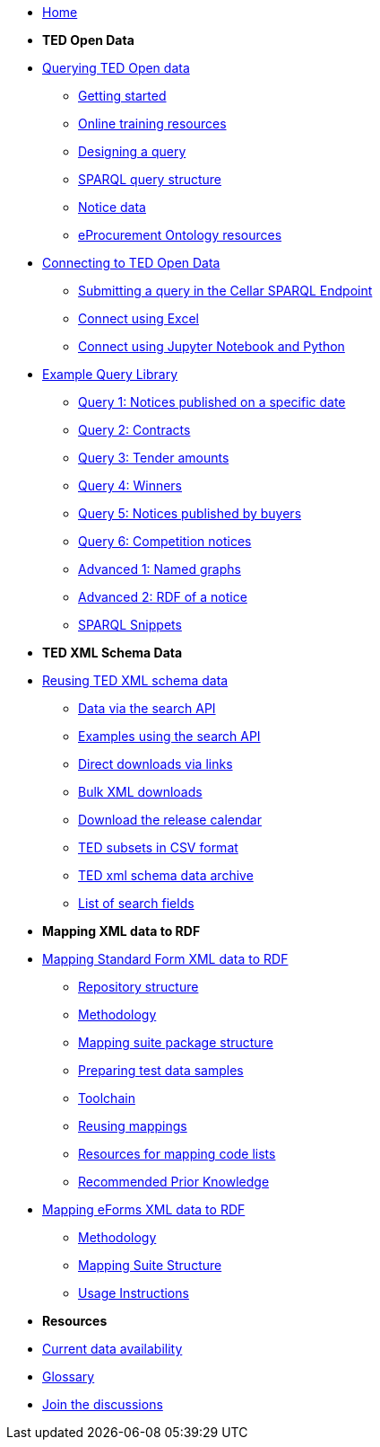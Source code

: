 

* xref:ODS::index.adoc[Home]

* [.separated]#**TED Open Data**#

* xref:querying:index.adoc[Querying TED Open data]
** xref:querying:starting.adoc[Getting started]
** xref:querying:online_training.adoc[Online training resources]
** xref:querying:designing_query.adoc[Designing a query]
** xref:querying:structure.adoc[SPARQL query structure]
** xref:querying:notice_data.adoc[Notice data]
** xref:querying:epo.adoc[eProcurement Ontology resources]

* xref:connecting:index.adoc[Connecting to TED Open Data]
** xref:connecting:sparql.adoc[Submitting a query in the Cellar SPARQL Endpoint]
** xref:connecting:excel.adoc[Connect using Excel]
** xref:connecting:python.adoc[Connect using Jupyter Notebook and Python]

* xref:samples:index.adoc[Example Query Library]
** xref:samples:query-1.adoc[Query 1: Notices published on a specific date]
** xref:samples:query-2.adoc[Query 2: Contracts]
** xref:samples:query-3.adoc[Query 3: Tender amounts]
** xref:samples:query-4.adoc[Query 4: Winners]
** xref:samples:query-5.adoc[Query 5: Notices published by buyers]
** xref:samples:query-6.adoc[Query 6: Competition notices]
** xref:samples:advanced-1.adoc[Advanced 1: Named graphs]
** xref:samples:advanced-2.adoc[Advanced 2: RDF of a notice]
** xref:snippets:index.adoc[SPARQL Snippets]

* [.separated]#**TED XML Schema Data**#
* xref:reuse:index.adoc[Reusing TED XML schema data]
** xref:reuse:search-api.adoc[Data via the search API]
** xref:reuse:search-api-demo.adoc[Examples using the search API]
** xref:reuse:download-direct.adoc[Direct downloads via links]
** xref:reuse:download-xml.adoc[Bulk XML downloads]
** xref:calendar.adoc[Download the release calendar]
** https://data.europa.eu/data/datasets/ted-csv?locale=en[TED subsets in CSV format]
** xref:reuse:ftp.adoc[TED xml schema data archive]
** xref:reuse:field-list.adoc[List of search fields]

* [.separated]#**Mapping XML data to RDF**#
* xref:mapping:index_sf.adoc[Mapping Standard Form XML data to RDF]
** xref:mapping:repository-structure.adoc[Repository structure]
** xref:mapping:mapping_how.adoc[Methodology]
** xref:mapping:mapping-suite-structure.adoc[Mapping suite package structure]
** xref:mapping:preparing-test-data.adoc[Preparing test data samples]
** xref:mapping:toolchain.adoc[Toolchain]
** xref:mapping:reusing.adoc[Reusing mappings]
** xref:mapping:code-list-resources.adoc[Resources for mapping code lists]
** xref:mapping:prior.adoc[Recommended Prior Knowledge]

* xref:mapping_eforms:index.adoc[Mapping eForms XML data to RDF]
** xref:mapping_eforms:methodology.adoc[Methodology]
** xref:mapping_eforms:package_structure.adoc[Mapping Suite Structure]
** xref:mapping_eforms:usage.adoc[Usage Instructions]

* [.separated]#**Resources**#
* xref:data_availability.adoc[Current data availability]
* xref:ROOT:glossary.adoc[Glossary]
* https://github.com/OP-TED/ted-open-data/discussions[Join the discussions]

